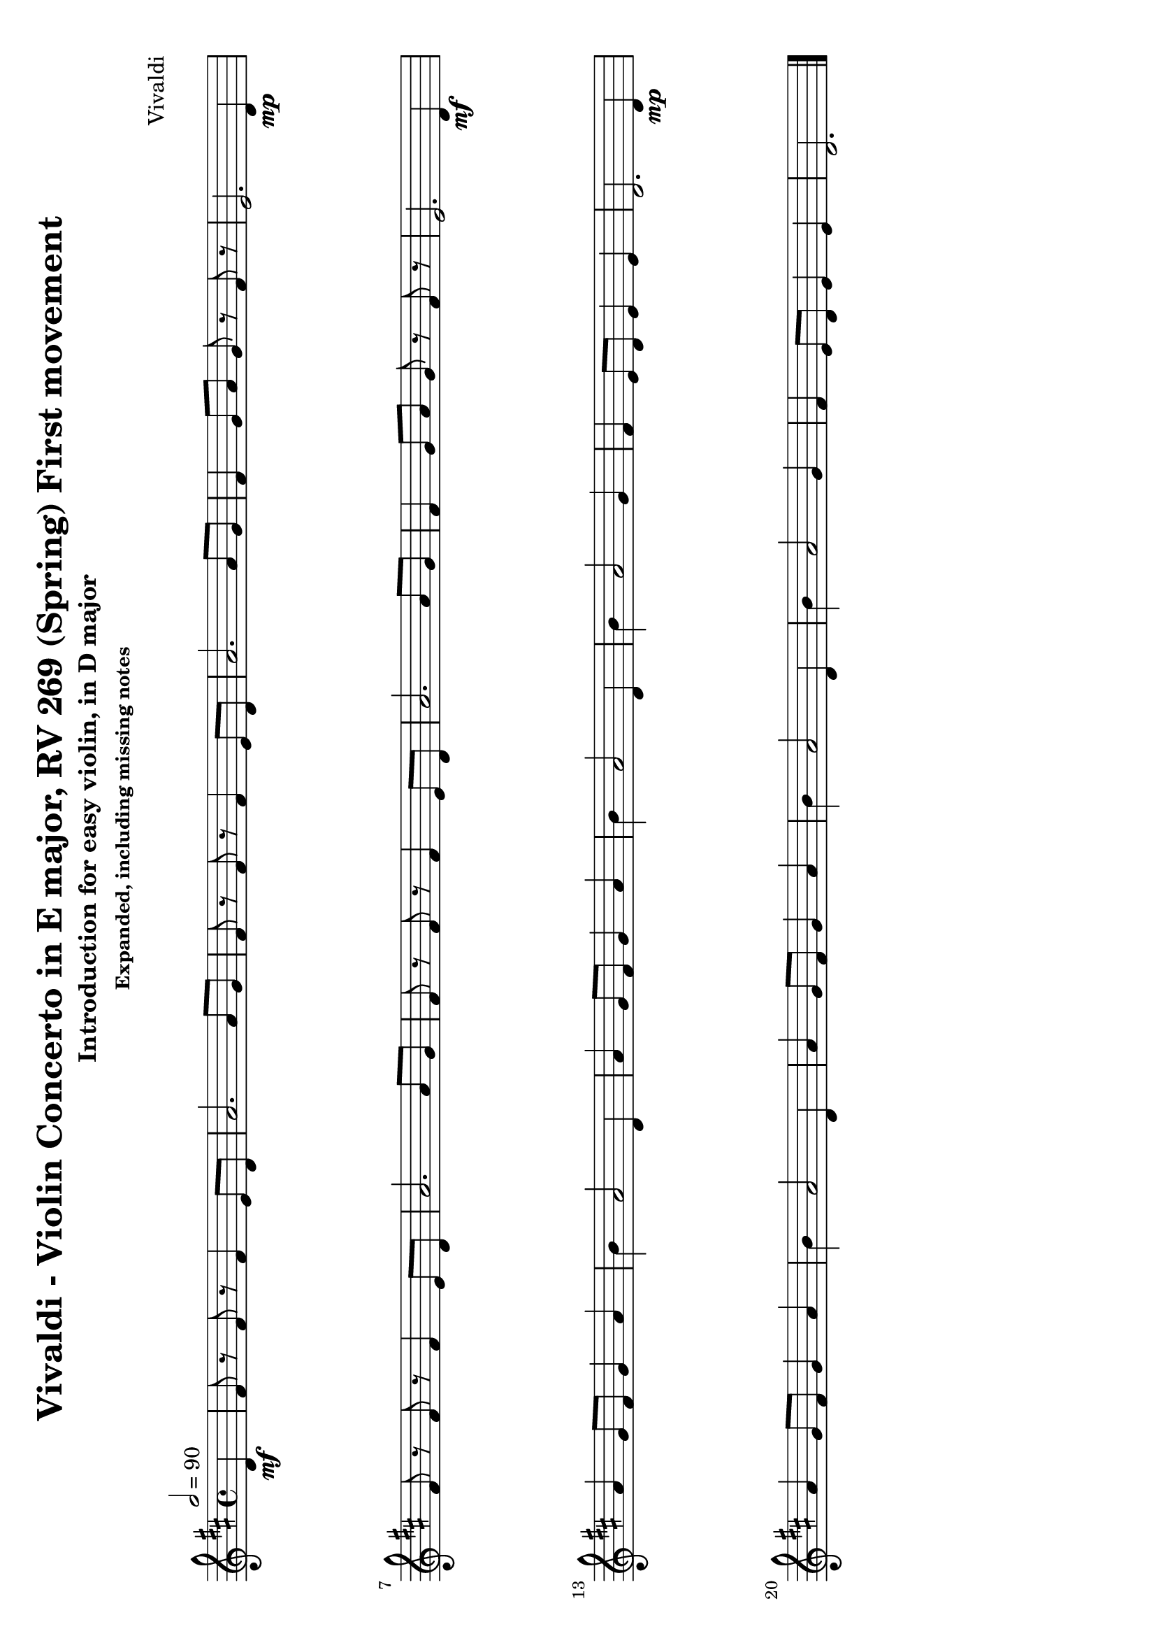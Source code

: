 \version "2.18.2"

#(set-default-paper-size "a4" 'landscape)

violin = \relative c' {
  \key d \major
  \time 4/4
  \tempo 2 = 90
  \partial 4
  d4\mf
  fis8 r fis r fis4 e8 d a'2. a8 g fis r fis r fis4 e8 d a'2.
  a8 g fis4 g8 a g r fis r e2.

  d4\mp \break
  fis8 r fis r fis4 e8 d a'2. a8 g fis r fis r fis4 e8 d a'2.
  a8 g fis4 g8 a g r fis r e2.

  d4\mf \break
  a'4 g8 fis g4 a b a2 d,4 a' g8 fis g4 a b a2
  \tag #'include { d,4 b' a2 }
  g4 fis e8 d e4 e d2.

  d4\mp \break
  a'4 g8 fis g4 a b a2 d,4 a' g8 fis g4 a b a2
  \tag #'include { d,4 b' a2 }
  g4 fis e8 d e4 e d2.

  \bar "|."
  \break
}

violin-using-repeats = \relative c' {
  \key d \major
  \time 4/4
  \tempo 2 = 90
  \partial 4

  d4
  \repeat volta 2 {
    fis8 r fis r fis4 e8 d a'2. a8 g fis r fis r fis4 e8 d a'2.
    a8 g fis4 g8 a g r fis r e2. d4
  }
  \break

  \repeat volta 2 {
    a'4 g8 fis g4 a b a2 d,4 a' g8 fis g4 a b a2
    \tag #'include { d,4 b' a2 }
    g4 fis e8 d e4 e
  }
  \alternative {
    { d2. d4 }
    { d2. r4 }
  }
  \bar "|."
  \break

}

\paper {
  system-system-spacing = #'((basic-distance . 20) (padding . 1))
}

\bookpart {
  \header {
    title = "Vivaldi - Violin Concerto in E major, RV 269 (Spring) First movement"
    subtitle = "Introduction for easy violin, in D major"
    subsubtitle = "Expanded, including missing notes"
    composer = "Vivaldi"
  }

  \score {
    \keepWithTag #'include \violin
    \layout {
      indent = 0.0
    }
  }
}
\bookpart {
  \header {
    title = "Vivaldi - Violin Concerto in E major, RV 269 (Spring) First movement"
    subtitle = "Introduction for easy violin, in D major"
    subsubtitle = "Expanded, exluding missing notes"
    composer = "Vivaldi"
  }
  \score {
    \removeWithTag #'include \violin
    \layout {
      indent = 0.0
    }
  }
}
\bookpart {
  \header {
    title = "Vivaldi - Violin Concerto in E major, RV 269 (Spring) First movement"
    subtitle = "Introduction for easy violin, in D major"
    subsubtitle = "Using repeats, including missing notes"
    composer = "Vivaldi"
  }
  \score {
    \keepWithTag #'include \violin-using-repeats
    \layout {
      indent = 0.0
    }
  }
}
\bookpart {
  \header {
    title = "Vivaldi - Violin Concerto in E major, RV 269 (Spring) First movement"
    subtitle = "Introduction for easy violin, in D major"
    subsubtitle = "Using repeats, excluding missing notes"
    composer = "Vivaldi"
  }
  \score {
    \removeWithTag #'include \violin-using-repeats
    \layout {
      indent = 0.0
    }
  }
}
